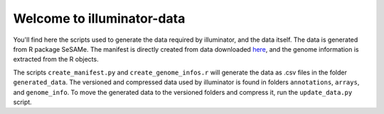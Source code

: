 Welcome to illuminator-data
===========================

You'll find here the scripts used to generate the data required by illuminator, and the data itself. The data is generated from R package SeSAMe.
The manifest is directly created from data downloaded `here <https://zwdzwd.github.io/InfiniumAnnotation>`_, and the genome information is extracted from the R objects.

The scripts ``create_manifest.py`` and ``create_genome_infos.r`` will generate the data as .csv files in the folder ``generated_data``.
The versioned and compressed data used by illuminator is found in folders ``annotations``, ``arrays``, and ``genome_info``.
To move the generated data to the versioned folders and compress it, run the ``update_data.py`` script.

